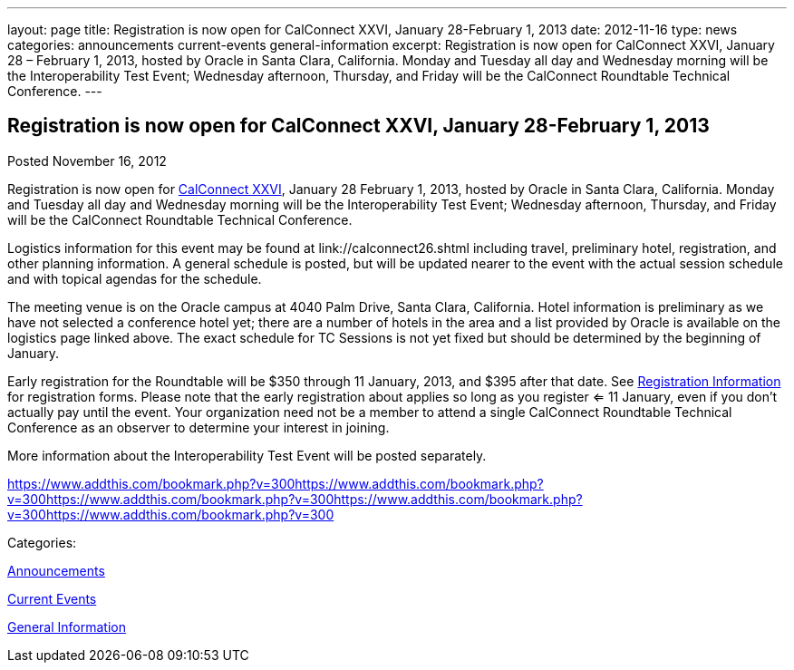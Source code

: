 ---
layout: page
title: Registration is now open for CalConnect XXVI, January 28-February 1, 2013
date: 2012-11-16
type: news
categories: announcements current-events general-information
excerpt: Registration is now open for CalConnect XXVI, January 28 – February 1, 2013, hosted by Oracle in Santa Clara, California. Monday and Tuesday all day and Wednesday morning will be the Interoperability Test Event; Wednesday afternoon, Thursday, and Friday will be the CalConnect Roundtable Technical Conference.
---

== Registration is now open for CalConnect XXVI, January 28-February 1, 2013

[[node-220]]
Posted November 16, 2012 

Registration is now open for link://calconnect26.shtml[CalConnect XXVI], January 28  February 1, 2013, hosted by Oracle in Santa Clara, California. Monday and Tuesday all day and Wednesday morning will be the Interoperability Test Event; Wednesday afternoon, Thursday, and Friday will be the CalConnect Roundtable Technical Conference.

Logistics information for this event may be found at link://calconnect26.shtml including travel, preliminary hotel, registration, and other planning information. A general schedule is posted, but will be updated nearer to the event with the actual session schedule and with topical agendas for the schedule.

The meeting venue is on the Oracle campus at 4040 Palm Drive, Santa Clara, California. Hotel information is preliminary as we have not selected a conference hotel yet; there are a number of hotels in the area and a list provided by Oracle is available on the logistics page linked above. The exact schedule for TC Sessions is not yet fixed but should be determined by the beginning of January.

Early registration for the Roundtable will be $350 through 11 January, 2013, and $395 after that date. See link://regtypes.shtml[Registration Information] for registration forms. Please note that the early registration about applies so long as you register <= 11 January, even if you don't actually pay until the event. Your organization need not be a member to attend a single CalConnect Roundtable Technical Conference as an observer to determine your interest in joining.

More information about the Interoperability Test Event will be posted separately. &nbsp;

https://www.addthis.com/bookmark.php?v=300https://www.addthis.com/bookmark.php?v=300https://www.addthis.com/bookmark.php?v=300https://www.addthis.com/bookmark.php?v=300https://www.addthis.com/bookmark.php?v=300

Categories:&nbsp;

link:/news/announcements[Announcements]

link:/news/current-events[Current Events]

link:/news/general-information[General Information]

